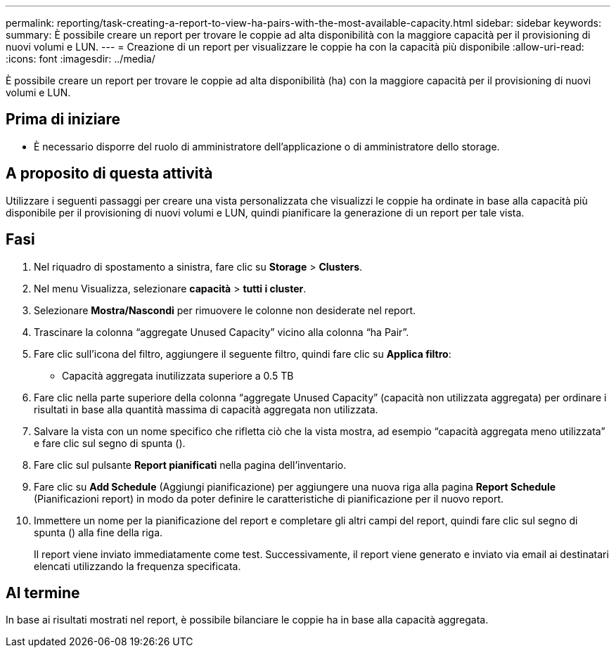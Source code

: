 ---
permalink: reporting/task-creating-a-report-to-view-ha-pairs-with-the-most-available-capacity.html 
sidebar: sidebar 
keywords:  
summary: È possibile creare un report per trovare le coppie ad alta disponibilità con la maggiore capacità per il provisioning di nuovi volumi e LUN. 
---
= Creazione di un report per visualizzare le coppie ha con la capacità più disponibile
:allow-uri-read: 
:icons: font
:imagesdir: ../media/


[role="lead"]
È possibile creare un report per trovare le coppie ad alta disponibilità (ha) con la maggiore capacità per il provisioning di nuovi volumi e LUN.



== Prima di iniziare

* È necessario disporre del ruolo di amministratore dell'applicazione o di amministratore dello storage.




== A proposito di questa attività

Utilizzare i seguenti passaggi per creare una vista personalizzata che visualizzi le coppie ha ordinate in base alla capacità più disponibile per il provisioning di nuovi volumi e LUN, quindi pianificare la generazione di un report per tale vista.



== Fasi

. Nel riquadro di spostamento a sinistra, fare clic su *Storage* > *Clusters*.
. Nel menu Visualizza, selezionare *capacità* > *tutti i cluster*.
. Selezionare *Mostra/Nascondi* per rimuovere le colonne non desiderate nel report.
. Trascinare la colonna "`aggregate Unused Capacity`" vicino alla colonna "`ha Pair`".
. Fare clic sull'icona del filtro, aggiungere il seguente filtro, quindi fare clic su *Applica filtro*:
+
** Capacità aggregata inutilizzata superiore a 0.5 TB


. Fare clic nella parte superiore della colonna "`aggregate Unused Capacity`" (capacità non utilizzata aggregata) per ordinare i risultati in base alla quantità massima di capacità aggregata non utilizzata.
. Salvare la vista con un nome specifico che rifletta ciò che la vista mostra, ad esempio "`capacità aggregata meno utilizzata`" e fare clic sul segno di spunta (image:../media/blue-check.gif[""]).
. Fare clic sul pulsante *Report pianificati* nella pagina dell'inventario.
. Fare clic su *Add Schedule* (Aggiungi pianificazione) per aggiungere una nuova riga alla pagina *Report Schedule* (Pianificazioni report) in modo da poter definire le caratteristiche di pianificazione per il nuovo report.
. Immettere un nome per la pianificazione del report e completare gli altri campi del report, quindi fare clic sul segno di spunta (image:../media/blue-check.gif[""]) alla fine della riga.
+
Il report viene inviato immediatamente come test. Successivamente, il report viene generato e inviato via email ai destinatari elencati utilizzando la frequenza specificata.





== Al termine

In base ai risultati mostrati nel report, è possibile bilanciare le coppie ha in base alla capacità aggregata.
